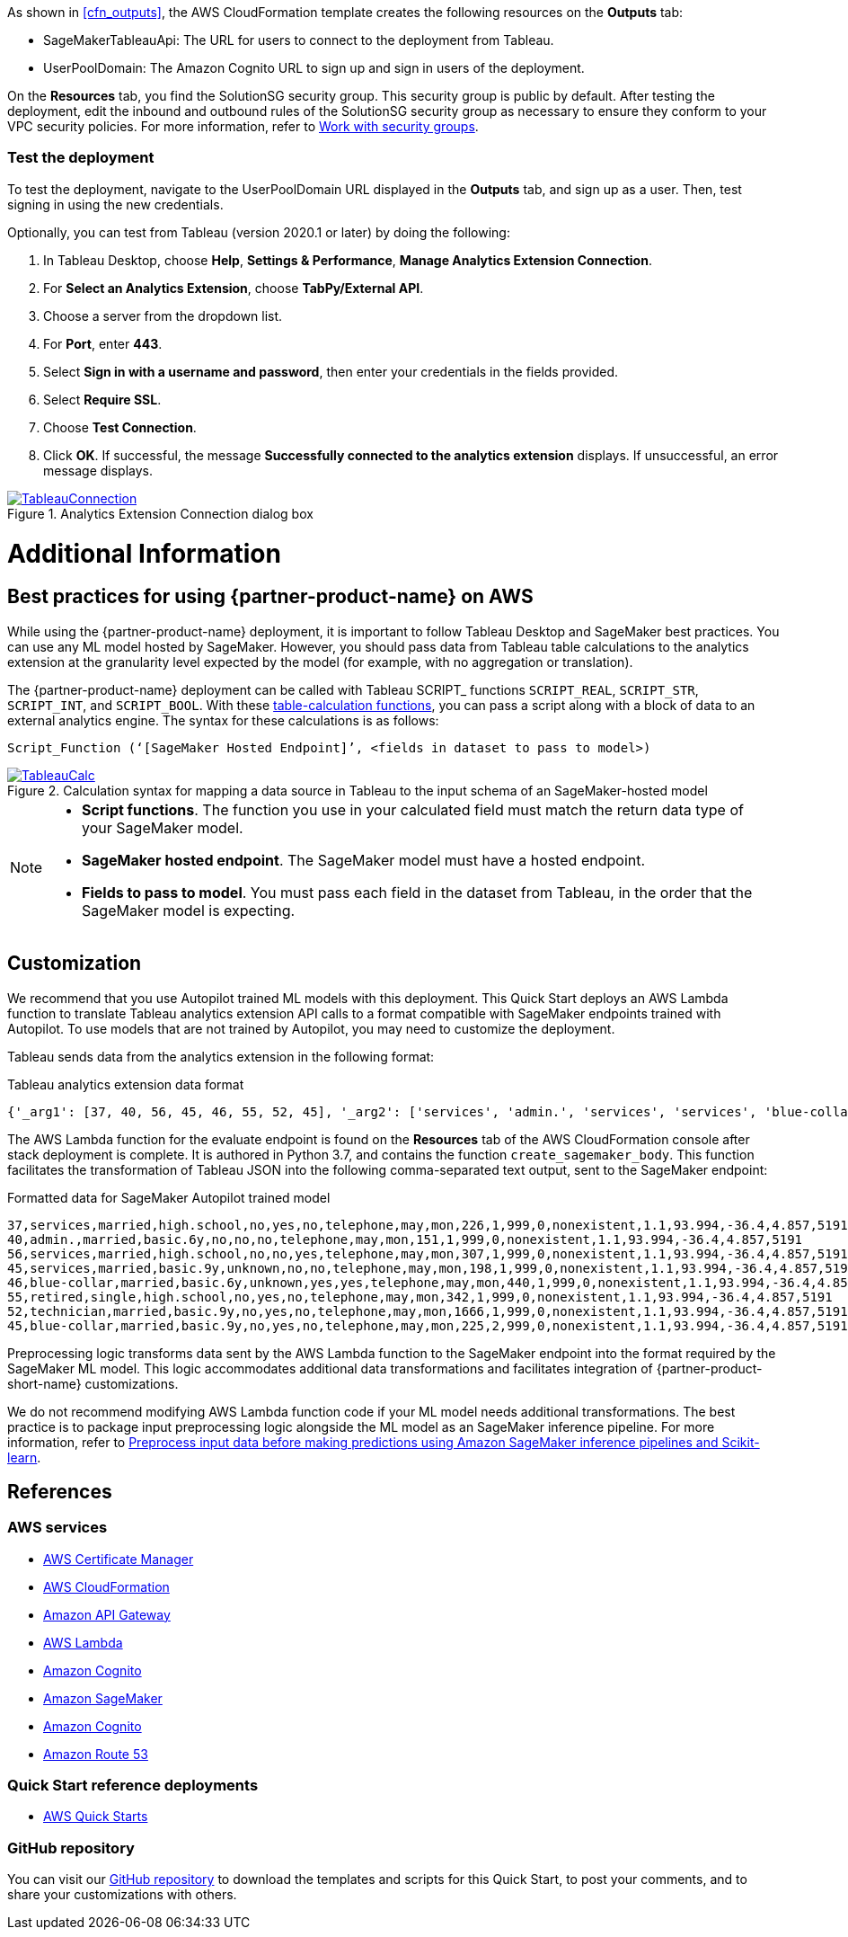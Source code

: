 As shown in <<cfn_outputs>>, the AWS CloudFormation template creates the following resources on the *Outputs* tab:

* SageMakerTableauApi: The URL for users to connect to the deployment from Tableau.
* UserPoolDomain: The Amazon Cognito URL to sign up and sign in users of the deployment.

On the *Resources* tab, you find the SolutionSG security group. This security group is public by default. After testing the deployment, edit the inbound and outbound rules of the SolutionSG security group as necessary to ensure they conform to your VPC security policies. For more information, refer to https://docs.aws.amazon.com/AWSEC2/latest/UserGuide/working-with-security-groups.html[Work with security groups^].

=== Test the deployment

To test the deployment, navigate to the UserPoolDomain URL displayed in the *Outputs* tab, and sign up as a user. Then, test signing in using the new credentials.

Optionally, you can test from Tableau (version 2020.1 or later) by doing the following:

[start=1]
. In Tableau Desktop, choose *Help*, *Settings & Performance*, *Manage Analytics Extension Connection*. 
. For *Select an Analytics Extension*, choose *TabPy/External API*.
. Choose a server from the dropdown list.
. For *Port*, enter *443*.
. Select *Sign in with a username and password*, then enter your credentials in the fields provided.
. Select *Require SSL*.
. Choose *Test Connection*.
. Click *OK*. If successful, the message *Successfully connected to the analytics extension* displays. If unsuccessful, an error message displays.

[#tableau2]
.Analytics Extension Connection dialog box
[link=images/tableau_connection.png]
image::../images/tableau_connection.png[TableauConnection]

= Additional Information

== Best practices for using {partner-product-name} on AWS
// Provide post-deployment best practices for using the technology on AWS, including considerations such as migrating data, backups, ensuring high performance, high availability, etc. Link to software documentation for detailed information.

While using the {partner-product-name} deployment, it is important to follow Tableau Desktop and SageMaker best practices. You can use any ML model hosted by SageMaker. However, you should pass data from Tableau table calculations to the analytics extension at the granularity level expected by the model (for example, with no aggregation or translation).

The {partner-product-name} deployment can be called with Tableau SCRIPT_ functions `SCRIPT_REAL`, `SCRIPT_STR`, `SCRIPT_INT`, and `SCRIPT_BOOL`. With these https://help.tableau.com/current/pro/desktop/en-us/functions_functions_tablecalculation.htm[table-calculation functions^], you can pass a script along with a block of data to an external analytics engine. The syntax for these calculations is as follows:

`Script_Function (‘[SageMaker Hosted Endpoint]’, <fields in dataset to pass to model>)` 

[#tableau_additionalinfo]
.Calculation syntax for mapping a data source in Tableau to the input schema of an SageMaker-hosted model
[link=images/tableau_calculations.png]
image::../images/tableau_calculations.png[TableauCalc]

[NOTE]
====
- *Script functions*. The function you use in your calculated field must match the return data type of your SageMaker model.
- *SageMaker hosted endpoint*. The SageMaker model must have a hosted endpoint.
- *Fields to pass to model*. You must pass each field in the dataset from Tableau, in the order that the SageMaker model is expecting.
====

== Customization

We recommend that you use Autopilot trained ML models with this deployment. This Quick Start deploys an AWS Lambda function to translate Tableau analytics extension API calls to a format compatible with SageMaker endpoints trained with Autopilot. To use models that are not trained by Autopilot, you may need to customize the deployment.

Tableau sends data from the analytics extension in the following format:

.Tableau analytics extension data format

[source,json]
----
{'_arg1': [37, 40, 56, 45, 46, 55, 52, 45], '_arg2': ['services', 'admin.', 'services', 'services', 'blue-collar', 'retired', 'technician', 'blue-collar'], '_arg3': ['married', 'married', 'married', 'married', 'married', 'single', 'married', 'married'], '_arg4': ['high.school', 'basic.6y', 'high.school', 'basic.9y', 'basic.6y', 'high.school', 'basic.9y', 'basic.9y'], '_arg5': ['no', 'no', 'no', 'unknown', 'unknown', 'no', 'no', 'no'], '_arg6': ['yes', 'no', 'no', 'no', 'yes', 'yes', 'yes', 'yes'], '_arg7': ['no', 'no', 'yes', 'no', 'yes', 'no', 'no', 'no'], '_arg8': ['telephone', 'telephone', 'telephone', 'telephone', 'telephone', 'telephone', 'telephone', 'telephone'], '_arg9': ['may', 'may', 'may', 'may', 'may', 'may', 'may', 'may'], '_arg10': ['mon', 'mon', 'mon', 'mon', 'mon', 'mon', 'mon', 'mon'], '_arg11': [226, 151, 307, 198, 440, 342, 1666, 225], '_arg12': [1, 1, 1, 1, 1, 1, 1, 2], '_arg13': [999, 999, 999, 999, 999, 999, 999, 999], '_arg14': [0, 0, 0, 0, 0, 0, 0, 0], '_arg15': ['nonexistent', 'nonexistent', 'nonexistent', 'nonexistent', 'nonexistent', 'nonexistent', 'nonexistent', 'nonexistent'], '_arg16': [1.1, 1.1, 1.1, 1.1, 1.1, 1.1, 1.1, 1.1], '_arg17': [93.994, 93.994, 93.994, 93.994, 93.994, 93.994, 93.994, 93.994], '_arg18': [-36.4, -36.4, -36.4, -36.4, -36.4, -36.4, -36.4, -36.4], '_arg19': [4.857, 4.857, 4.857, 4.857, 4.857, 4.857, 4.857, 4.857], '_arg20': [5191, 5191, 5191, 5191, 5191, 5191, 5191, 5191]}
----

The AWS Lambda function for the evaluate endpoint is found on the *Resources* tab of the AWS CloudFormation console after stack deployment is complete. It is authored in Python 3.7, and contains the function `create_sagemaker_body`. This function facilitates the transformation of Tableau JSON into the following comma-separated text output, sent to the SageMaker endpoint: 

.Formatted data for SageMaker Autopilot trained model

[source,csv]
----
37,services,married,high.school,no,yes,no,telephone,may,mon,226,1,999,0,nonexistent,1.1,93.994,-36.4,4.857,5191
40,admin.,married,basic.6y,no,no,no,telephone,may,mon,151,1,999,0,nonexistent,1.1,93.994,-36.4,4.857,5191
56,services,married,high.school,no,no,yes,telephone,may,mon,307,1,999,0,nonexistent,1.1,93.994,-36.4,4.857,5191
45,services,married,basic.9y,unknown,no,no,telephone,may,mon,198,1,999,0,nonexistent,1.1,93.994,-36.4,4.857,5191
46,blue-collar,married,basic.6y,unknown,yes,yes,telephone,may,mon,440,1,999,0,nonexistent,1.1,93.994,-36.4,4.857,5191
55,retired,single,high.school,no,yes,no,telephone,may,mon,342,1,999,0,nonexistent,1.1,93.994,-36.4,4.857,5191
52,technician,married,basic.9y,no,yes,no,telephone,may,mon,1666,1,999,0,nonexistent,1.1,93.994,-36.4,4.857,5191
45,blue-collar,married,basic.9y,no,yes,no,telephone,may,mon,225,2,999,0,nonexistent,1.1,93.994,-36.4,4.857,5191
----

Preprocessing logic transforms data sent by the AWS Lambda function to the SageMaker endpoint into the format required by the SageMaker ML model. This logic accommodates additional data transformations and facilitates integration of {partner-product-short-name} customizations. 

We do not recommend modifying AWS Lambda function code if your ML model needs additional transformations. The best practice is to package input preprocessing logic alongside the ML model as an SageMaker inference pipeline. For more information, refer to https://aws.amazon.com/blogs/machine-learning/preprocess-input-data-before-making-predictions-using-amazon-sagemaker-inference-pipelines-and-scikit-learn/[Preprocess input data before making predictions using Amazon SageMaker inference pipelines and Scikit-learn^]. 

== References

=== AWS services
* http://aws.amazon.com/documentation/acm/[AWS Certificate Manager^]
* http://aws.amazon.com/documentation/cloudformation/[AWS CloudFormation^]
* https://docs.aws.amazon.com/apigateway/[Amazon API Gateway^]
* https://docs.aws.amazon.com/lambda/[AWS Lambda^]
* https://docs.aws.amazon.com/cognito/[Amazon Cognito^]
* https://docs.aws.amazon.com/sagemaker/[Amazon SageMaker^]
* https://docs.aws.amazon.com/cognito/[Amazon Cognito^]
* https://docs.aws.amazon.com/route53/[Amazon Route 53^]

=== Quick Start reference deployments
 - https://aws.amazon.com/quickstart/[AWS Quick Starts^]

=== GitHub repository
You can visit our https://github.com/aws-quickstart/quickstart-interworks-tableau-sagemaker-autopilot[GitHub repository^] to download the templates and scripts for this Quick Start, to post your comments, and to share your customizations with others.